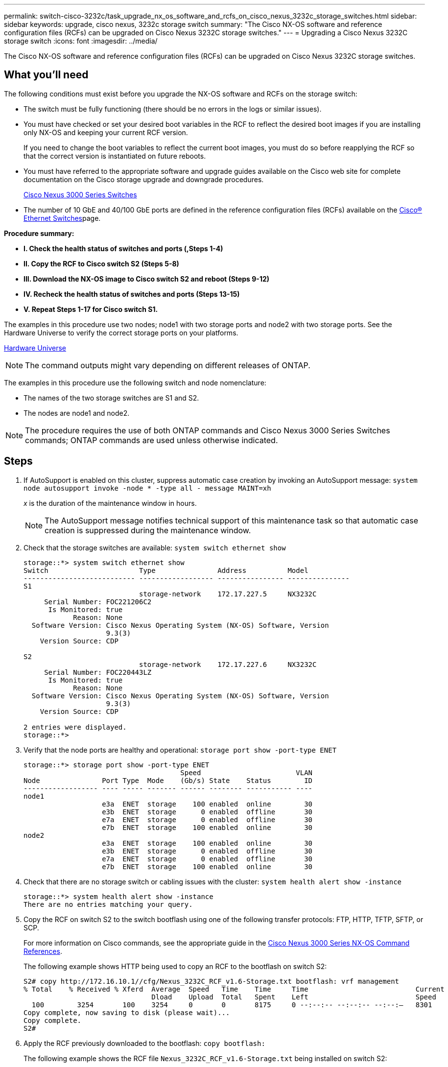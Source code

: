 ---
permalink: switch-cisco-3232c/task_upgrade_nx_os_software_and_rcfs_on_cisco_nexus_3232c_storage_switches.html
sidebar: sidebar
keywords: upgrade, cisco nexus, 3232c storage switch
summary: "The Cisco NX-OS software and reference configuration files (RCFs) can be upgraded on Cisco Nexus 3232C storage switches."
---
= Upgrading a Cisco Nexus 3232C storage switch
:icons: font
:imagesdir: ../media/

[.lead]
The Cisco NX-OS software and reference configuration files (RCFs) can be upgraded on Cisco Nexus 3232C storage switches.

== What you'll need

The following conditions must exist before you upgrade the NX-OS software and RCFs on the storage switch:

* The switch must be fully functioning (there should be no errors in the logs or similar issues).
* You must have checked or set your desired boot variables in the RCF to reflect the desired boot images if you are installing only NX-OS and keeping your current RCF version.
+
If you need to change the boot variables to reflect the current boot images, you must do so before reapplying the RCF so that the correct version is instantiated on future reboots.

* You must have referred to the appropriate software and upgrade guides available on the Cisco web site for complete documentation on the Cisco storage upgrade and downgrade procedures.
+
http://www.cisco.com/en/US/products/ps9670/prod_installation_guides_list.html[Cisco Nexus 3000 Series Switches]

* The number of 10 GbE and 40/100 GbE ports are defined in the reference configuration files (RCFs) available on the https://mysupport.netapp.com/site/info/cisco-ethernet-switch[Cisco® Ethernet Switches]page.

*Procedure summary:*

* *I. Check the health status of switches and ports (,Steps 1-4)*
* *II. Copy the RCF to Cisco switch S2 (Steps 5-8)*
* *III. Download the NX-OS image to Cisco switch S2 and reboot (Steps 9-12)*
* *IV. Recheck the health status of switches and ports (Steps 13-15)*
* *V. Repeat Steps 1-17 for Cisco switch S1.*

The examples in this procedure use two nodes; node1 with two storage ports and node2 with two storage ports. See the Hardware Universe to verify the correct storage ports on your platforms.

https://hwu.netapp.com/SWITCH/INDEX[Hardware Universe]

[NOTE]
====
The command outputs might vary depending on different releases of ONTAP.
====

The examples in this procedure use the following switch and node nomenclature:

* The names of the two storage switches are S1 and S2.
* The nodes are node1 and node2.

[NOTE]
====
The procedure requires the use of both ONTAP commands and Cisco Nexus 3000 Series Switches commands; ONTAP commands are used unless otherwise indicated.
====

== Steps

. If AutoSupport is enabled on this cluster, suppress automatic case creation by invoking an AutoSupport message:
`system node autosupport invoke -node * -type all - message MAINT=xh`
+
_x_ is the duration of the maintenance window in hours.
+
[NOTE]
====
The AutoSupport message notifies technical support of this maintenance task so that automatic case creation is suppressed during the maintenance window.
====

. Check that the storage switches are available:
`system switch ethernet show`
+
----
storage::*> system switch ethernet show
Switch                      Type               Address          Model
--------------------------- ------------------ ---------------- ---------------
S1
                            storage-network    172.17.227.5     NX3232C
     Serial Number: FOC221206C2
      Is Monitored: true
            Reason: None
  Software Version: Cisco Nexus Operating System (NX-OS) Software, Version
                    9.3(3)
    Version Source: CDP

S2
                            storage-network    172.17.227.6     NX3232C
     Serial Number: FOC220443LZ
      Is Monitored: true
            Reason: None
  Software Version: Cisco Nexus Operating System (NX-OS) Software, Version
                    9.3(3)
    Version Source: CDP

2 entries were displayed.
storage::*>
----

. Verify that the node ports are healthy and operational:
`storage port show -port-type ENET`
+
----
storage::*> storage port show -port-type ENET
                                      Speed                       VLAN
Node               Port Type  Mode    (Gb/s) State    Status        ID
------------------ ---- ----- ------- ------ -------- ----------- ----
node1
                   e3a  ENET  storage    100 enabled  online        30
                   e3b  ENET  storage      0 enabled  offline       30
                   e7a  ENET  storage      0 enabled  offline       30
                   e7b  ENET  storage    100 enabled  online        30
node2
                   e3a  ENET  storage    100 enabled  online        30
                   e3b  ENET  storage      0 enabled  offline       30
                   e7a  ENET  storage      0 enabled  offline       30
                   e7b  ENET  storage    100 enabled  online        30
----

. Check that there are no storage switch or cabling issues with the cluster:
`system health alert show -instance`
+
----
storage::*> system health alert show -instance
There are no entries matching your query.
----

. Copy the RCF on switch S2 to the switch bootflash using one of the following transfer protocols: FTP, HTTP, TFTP, SFTP, or SCP.
+
For more information on Cisco commands, see the appropriate guide in the https://www.cisco.com/c/en/us/support/switches/nexus-3000-series-switches/products-command-reference-list.html[Cisco Nexus 3000 Series NX-OS Command References].
+
The following example shows HTTP being used to copy an RCF to the bootflash on switch S2:
+
----
S2# copy http://172.16.10.1//cfg/Nexus_3232C_RCF_v1.6-Storage.txt bootflash: vrf management
% Total    % Received % Xferd  Average  Speed   Time    Time     Time                          Current
                               Dload    Upload  Total   Spent    Left                          Speed
  100        3254       100    3254     0       0       8175     0 --:--:-- --:--:-- --:--:–   8301
Copy complete, now saving to disk (please wait)...
Copy complete.
S2#
----

. Apply the RCF previously downloaded to the bootflash:
`copy bootflash:`
+
The following example shows the RCF file `Nexus_3232C_RCF_v1.6-Storage.txt` being installed on switch S2:
+
----
S2# copy Nexus_3232C_RCF_v1.6-Storage.txt running-config echo-commands
----

. Verify that the RCF file is the correct newer version:
`show running-config`
+
When you check the output to verify you have the correct RCF, make sure that the following information is correct:

 ** The RCF banner
 ** The node and port settings
 ** Customizations
The output varies according to your site configuration. Check the port settings and refer to the release notes for any changes specific to the RCF that you have installed.

+
[NOTE]
====
In the banner output from the `show banner motd` command, you must read and follow the instructions in the *IMPORTANT NOTES* section to ensure the proper configuration and operation of the switch.
====

----
S2# show banner motd

******************************************************************************
* NetApp Reference Configuration File (RCF)
*
* Switch   : Cisco Nexus 3232C
* Filename : Nexus_3232C_RCF_v1.6-Storage.txt
* Date     : Oct-20-2020
* Version  : v1.6
*
* Port Usage : Storage configuration
* Ports  1-32: Controller and Shelf Storage Ports
* Ports 33-34: Disabled
*
* IMPORTANT NOTES*
* - This RCF utilizes QoS and requires TCAM re-configuration, requiring RCF
*   to be loaded twice with the Storage Switch rebooted in between.
*
* - Perform the following 4 steps to ensure proper RCF installation:
*
*   (1) Apply RCF first time, expect following messages:
*       - Please save config and reload the system...
*       - Edge port type (portfast) should only be enabled on ports...
*       - TCAM region is not configured for feature QoS class IPv4 ingress...
*
*   (2) Save running-configuration and reboot Cluster Switch
*
*   (3) After reboot, apply same RCF second time and expect following messages:
*       - % Invalid command at '^' marker
*       - Syntax error while parsing...
*
*   (4) Save running-configuration again
******************************************************************************
S2#
----

. After you verify that the software versions and switch settings are correct, copy the `running-config` file to the `startup-config` file on switch S2.
+
For more information on Cisco commands, see the appropriate guide in the https://www.cisco.com/c/en/us/support/switches/nexus-3000-series-switches/products-command-reference-list.html[Cisco Nexus 3000 Series NX-OS Command References].
+
The following example shows the `running-config` file successfully copied to the `startup-config` file:
+
----
S2# copy running-config startup-config
[########################################] 100% Copy complete.
----

. Download the NX-OS image to switch S2.
. Install the system image so that the new version will be loaded the next time switch S2 is rebooted.
+
The switch will be reboot in 10 seconds with the new image as shown in the following output:
+
----
S2# install all nxos bootflash:nxos.9.3.4.bin
Installer will perform compatibility check first. Please wait.
Installer is forced disruptive

Verifying image bootflash:/nxos.9.3.4.bin for boot variable "nxos".
[####################] 100% -- SUCCESS

Verifying image type.
[[####################] 100% -- SUCCESS

Preparing "nxos" version info using image bootflash:/nxos.9.3.4.bin.
[####################] 100% -- SUCCESS

Preparing "bios" version info using image bootflash:/nxos.9.3.4.bin.
[####################] 100% -- SUCCESS

Performing module support checks.
[####################] 100% -- SUCCESS

Notifying services about system upgrade.
[####################] 100% -- SUCCESS


Compatibility check is done:
Module  bootable          Impact  Install-type  Reason
------  --------  --------------  ------------  ------
     1       yes      disruptive         reset  default upgrade is not hitless


Images will be upgraded according to following table:
Module       Image                  Running-Version(pri:alt)           New-Version  Upg-Required
------  ----------  ----------------------------------------  --------------------  ------------
     1        nxos                                    9.3(3)                9.3(4)           yes
     1        bios     v08.37(01/28/2020):v08.23(09/23/2015)    v08.38(05/29/2020)            no


Switch will be reloaded for disruptive upgrade.
Do you want to continue with the installation (y/n)?  [n]  y
input string too long
Do you want to continue with the installation (y/n)?  [n] y

Install is in progress, please wait.

Performing runtime checks.
[####################] 100% -- SUCCESS

Setting boot variables.
[####################] 100% -- SUCCESS

Performing configuration copy.
[####################] 100% -- SUCCESS

Module 1: Refreshing compact flash and upgrading bios/loader/bootrom.
Warning: please do not remove or power off the module at this time.
[####################] 100% -- SUCCESS


Finishing the upgrade, switch will reboot in 10 seconds.
S2#
----

. Save the configuration.
+
For more information on Cisco commands, see the appropriate guide in the https://www.cisco.com/c/en/us/support/switches/nexus-3000-series-switches/products-command-reference-list.html[Cisco Nexus 3000 Series NX-OS Command References].
+
You are prompted to reboot the system as shown in the following example:
+
----
S2# copy running-config startup-config
[########################################] 100% Copy complete.
S2# reload
This command will reboot the system. (y/n)?  [n] y
----

. Confirm that the new NX-OS version number is on the switch:
+
----
S2# show version
Cisco Nexus Operating System (NX-OS) Software
TAC support: http://www.cisco.com/tac
Copyright (C) 2002-2020, Cisco and/or its affiliates.
All rights reserved.
The copyrights to certain works contained in this software are
owned by other third parties and used and distributed under their own
licenses, such as open source.  This software is provided "as is," and unless
otherwise stated, there is no warranty, express or implied, including but not
limited to warranties of merchantability and fitness for a particular purpose.
Certain components of this software are licensed under
the GNU General Public License (GPL) version 2.0 or
GNU General Public License (GPL) version 3.0  or the GNU
Lesser General Public License (LGPL) Version 2.1 or
Lesser General Public License (LGPL) Version 2.0.
A copy of each such license is available at
http://www.opensource.org/licenses/gpl-2.0.php and
http://opensource.org/licenses/gpl-3.0.html and
http://www.opensource.org/licenses/lgpl-2.1.php and
http://www.gnu.org/licenses/old-licenses/library.txt.

Software
  BIOS: version 08.38
 NXOS: version 9.3(4)
  BIOS compile time:  05/29/2020
  NXOS image file is: bootflash:///nxos.9.3.4.bin
  NXOS compile time:  4/28/2020 21:00:00 [04/29/2020 02:28:31]


Hardware
  cisco Nexus3000 C3232C Chassis (Nexus 9000 Series)
  Intel(R) Xeon(R) CPU E5-2403 v2 @ 1.80GHz with 8154432 kB of memory.
  Processor Board ID FOC20291J6K

  Device name: S2
  bootflash:   53298520 kB
Kernel uptime is 0 day(s), 0 hour(s), 3 minute(s), 42 second(s)

Last reset at 157524 usecs after Mon Nov  2 18:32:06 2020
  Reason: Reset due to upgrade
  System version: 9.3(3)
  Service:

plugin
  Core Plugin, Ethernet Plugin

Active Package(s):

S2#
----

. Recheck that the storage switches are available after the reboot:
`system switch ethernet show`
+
----
storage::*> system switch ethernet show
Switch                      Type               Address          Model
--------------------------- ------------------ ---------------- ---------------
S1
                            storage-network    172.17.227.5     NX3232C
     Serial Number: FOC221206C2
      Is Monitored: true
            Reason: None
  Software Version: Cisco Nexus Operating System (NX-OS) Software, Version
                    9.3(4)
    Version Source: CDP

S2
                            storage-network    172.17.227.6     NX3232C
     Serial Number: FOC220443LZ
      Is Monitored: true
            Reason: None
  Software Version: Cisco Nexus Operating System (NX-OS) Software, Version
                    9.3(4)
    Version Source: CDP

2 entries were displayed.
storage::*>
----

. Verify that the switch ports are healthy and operational after the reboot:
`storage port show -port-type ENET`
+
----
storage::*> storage port show -port-type ENET
                                      Speed                       VLAN
Node               Port Type  Mode    (Gb/s) State    Status        ID
------------------ ---- ----- ------- ------ -------- ----------- ----
node1
                   e3a  ENET  storage    100 enabled  online        30
                   e3b  ENET  storage      0 enabled  offline       30
                   e7a  ENET  storage      0 enabled  offline       30
                   e7b  ENET  storage    100 enabled  online        30
node2
                   e3a  ENET  storage    100 enabled  online        30
                   e3b  ENET  storage      0 enabled  offline       30
                   e7a  ENET  storage      0 enabled  offline       30
                   e7b  ENET  storage    100 enabled  online        30
----

. Recheck that there are no storage switch or cabling issues with the cluster:
`system health alert show -instance`
+
----
storage::*> system health alert show -instance
There are no entries matching your query.
----

. Repeat the procedure to upgrade the NX-OS software and RCF on switch S1.
. If you suppressed automatic case creation, re-enable it by invoking an AutoSupport message:
`system node autosupport invoke -node * -type all -message MAINT=END`
